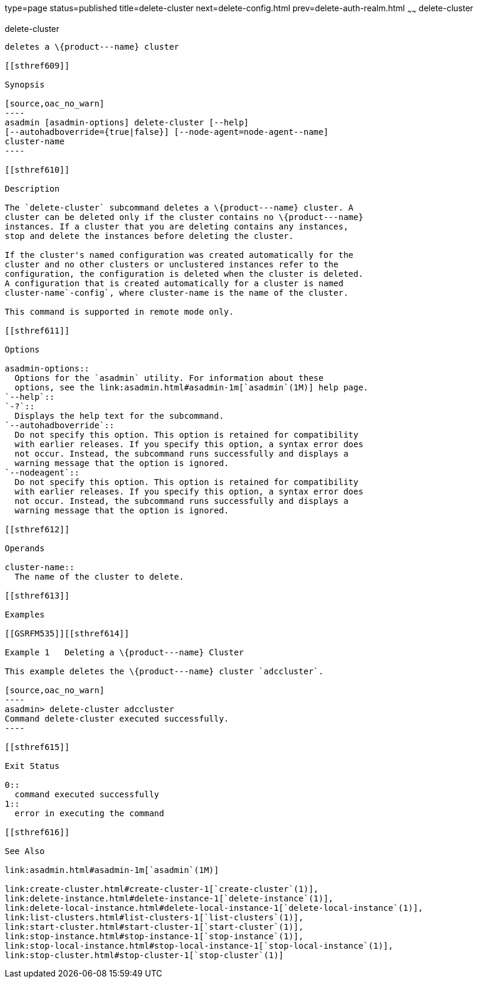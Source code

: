 type=page
status=published
title=delete-cluster
next=delete-config.html
prev=delete-auth-realm.html
~~~~~~
delete-cluster
==============

[[delete-cluster-1]][[GSRFM00068]][[delete-cluster]]

delete-cluster
--------------

deletes a \{product---name} cluster

[[sthref609]]

Synopsis

[source,oac_no_warn]
----
asadmin [asadmin-options] delete-cluster [--help]
[--autohadboverride={true|false}] [--node-agent=node-agent--name]
cluster-name
----

[[sthref610]]

Description

The `delete-cluster` subcommand deletes a \{product---name} cluster. A
cluster can be deleted only if the cluster contains no \{product---name}
instances. If a cluster that you are deleting contains any instances,
stop and delete the instances before deleting the cluster.

If the cluster's named configuration was created automatically for the
cluster and no other clusters or unclustered instances refer to the
configuration, the configuration is deleted when the cluster is deleted.
A configuration that is created automatically for a cluster is named
cluster-name`-config`, where cluster-name is the name of the cluster.

This command is supported in remote mode only.

[[sthref611]]

Options

asadmin-options::
  Options for the `asadmin` utility. For information about these
  options, see the link:asadmin.html#asadmin-1m[`asadmin`(1M)] help page.
`--help`::
`-?`::
  Displays the help text for the subcommand.
`--autohadboverride`::
  Do not specify this option. This option is retained for compatibility
  with earlier releases. If you specify this option, a syntax error does
  not occur. Instead, the subcommand runs successfully and displays a
  warning message that the option is ignored.
`--nodeagent`::
  Do not specify this option. This option is retained for compatibility
  with earlier releases. If you specify this option, a syntax error does
  not occur. Instead, the subcommand runs successfully and displays a
  warning message that the option is ignored.

[[sthref612]]

Operands

cluster-name::
  The name of the cluster to delete.

[[sthref613]]

Examples

[[GSRFM535]][[sthref614]]

Example 1   Deleting a \{product---name} Cluster

This example deletes the \{product---name} cluster `adccluster`.

[source,oac_no_warn]
----
asadmin> delete-cluster adccluster
Command delete-cluster executed successfully.
----

[[sthref615]]

Exit Status

0::
  command executed successfully
1::
  error in executing the command

[[sthref616]]

See Also

link:asadmin.html#asadmin-1m[`asadmin`(1M)]

link:create-cluster.html#create-cluster-1[`create-cluster`(1)],
link:delete-instance.html#delete-instance-1[`delete-instance`(1)],
link:delete-local-instance.html#delete-local-instance-1[`delete-local-instance`(1)],
link:list-clusters.html#list-clusters-1[`list-clusters`(1)],
link:start-cluster.html#start-cluster-1[`start-cluster`(1)],
link:stop-instance.html#stop-instance-1[`stop-instance`(1)],
link:stop-local-instance.html#stop-local-instance-1[`stop-local-instance`(1)],
link:stop-cluster.html#stop-cluster-1[`stop-cluster`(1)]


